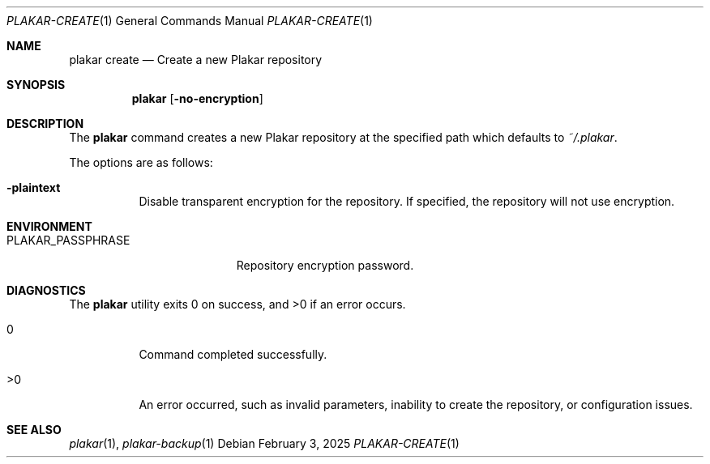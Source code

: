 .Dd February 3, 2025
.Dt PLAKAR-CREATE 1
.Os
.Sh NAME
.Nm plakar create
.Nd Create a new Plakar repository
.Sh SYNOPSIS
.Nm
.Op Fl no-encryption
.Sh DESCRIPTION
The
.Nm
command creates a new Plakar repository at the specified path which defaults to
.Pa ~/.plakar .
.Pp
The options are as follows:
.Bl -tag -width Ds
.It Fl plaintext
Disable transparent encryption for the repository.
If specified, the repository will not use encryption.
.El
.Sh ENVIRONMENT
.Bl -tag -width PLAKAR_PASSPHRASE
.It Ev PLAKAR_PASSPHRASE
Repository encryption password.
.El
.Sh DIAGNOSTICS
.Ex -std
.Bl -tag -width Ds
.It 0
Command completed successfully.
.It >0
An error occurred, such as invalid parameters, inability to create the
repository, or configuration issues.
.El
.Sh SEE ALSO
.Xr plakar 1 ,
.Xr plakar-backup 1
